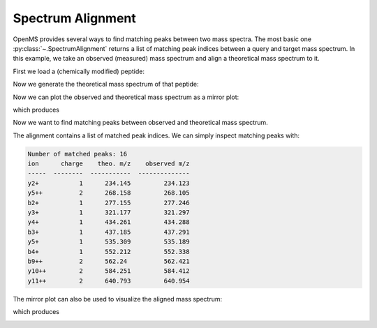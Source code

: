 Spectrum Alignment
==================

OpenMS provides several ways to find matching peaks between two mass spectra.
The most basic one :py:class:`~.SpectrumAlignment` returns a list of matching peak indices between a query and target mass spectrum.
In this example, we take an observed (measured) mass spectrum and align a theoretical mass spectrum to it.

First we load a (chemically modified) peptide:

.. code-block:: python
    :linenos:

    from urllib.request import urlretrieve
    import pyopenms as oms

    gh = "https://raw.githubusercontent.com/OpenMS/pyopenms-docs/master"
    urlretrieve(
        gh + "/src/data/YIC(Carbamidomethyl)DNQDTISSK.mzML", "observed.mzML"
    )

    exp = oms.MSExperiment()
    # Load mzML file and obtain spectrum for peptide YIC(Carbamidomethyl)DNQDTISSK
    oms.MzMLFile().load("observed.mzML", exp)

    # Get first spectrum
    spectra = exp.getSpectra()
    observed_spectrum = spectra[0]


Now we generate the theoretical mass spectrum of that peptide:

.. code-block:: python
    :linenos:

    tsg = oms.TheoreticalSpectrumGenerator()
    theo_spectrum = oms.MSSpectrum()
    p = tsg.getParameters()
    p.setValue("add_y_ions", "true")
    p.setValue("add_b_ions", "true")
    p.setValue("add_metainfo", "true")
    tsg.setParameters(p)
    peptide = oms.AASequence.fromString("YIC(Carbamidomethyl)DNQDTISSK")
    tsg.getSpectrum(theo_spectrum, peptide, 1, 2)

Now we can plot the observed and theoretical mass spectrum as a mirror plot:

.. code-block:: python
    :linenos:

    import matplotlib.pyplot as plt
    from pyopenms.plotting import mirror_plot_spectrum

    mirror_plot_spectrum(
        observed_spectrum,
        theo_spectrum,
        spectrum_bottom_kws={"annotate_ions": False},
    )
    plt.show()

which produces

.. image:: img/spec_alignment_1.png

Now we want to find matching peaks between observed and theoretical mass spectrum.

.. code-block:: python
    :linenos:

    alignment = []
    spa = oms.SpectrumAlignment()
    p = spa.getParameters()
    # use 0.5 Da tolerance (Note: for high-resolution data we could also use ppm by setting the is_relative_tolerance value to true)
    p.setValue("tolerance", 0.5)
    p.setValue("is_relative_tolerance", "false")
    spa.setParameters(p)
    # align both spectra
    spa.getSpectrumAlignment(alignment, theo_spectrum, observed_spectrum)

The alignment contains a list of matched peak indices. We can simply inspect matching peaks with:

.. code-block:: python
    :linenos:

    from tabulate import tabulate


    # Print matching ions and mz from theoretical spectrum
    print("Number of matched peaks: " + str(len(alignment)))
    t = []
    for theo_idx, obs_idx in alignment:
        ion_name = theo_spectrum.getStringDataArrays()[0][theo_idx].decode()
        ion_charge = theo_spectrum.getIntegerDataArrays()[0][theo_idx]
        t.append(
            [
                ion_name,
                str(ion_charge),
                str(theo_spectrum[theo_idx].getMZ()),
                str(observed_spectrum[obs_idx].getMZ()),
            ]
        )
    print(tabulate(t, headers=["ion", "charge", "theo. m/z", "observed m/z"]))

.. code-block:: output

    Number of matched peaks: 16
    ion      charge    theo. m/z    observed m/z
    -----  --------  -----------  --------------
    y2+           1      234.145         234.123
    y5++          2      268.158         268.105
    b2+           1      277.155         277.246
    y3+           1      321.177         321.297
    y4+           1      434.261         434.288
    b3+           1      437.185         437.291
    y5+           1      535.309         535.189
    b4+           1      552.212         552.338
    b9++          2      562.24          562.421
    y10++         2      584.251         584.412
    y11++         2      640.793         640.954

The mirror plot can also be used to visualize the aligned mass spectrum:

.. code-block:: python
    :linenos:

    match_peaks_observed, match_peaks_theoretical = list(zip(*alignment))
    mirror_plot_spectrum(
        observed_spectrum,
        theo_spectrum,
        spectrum_top_kws={"matched_peaks": match_peaks_theoretical},
        spectrum_bottom_kws={"annotate_ions": False, "matched_peaks": match_peaks_observed}
    )
    plt.show()

which produces

.. image:: img/spec_alignment_2.png
